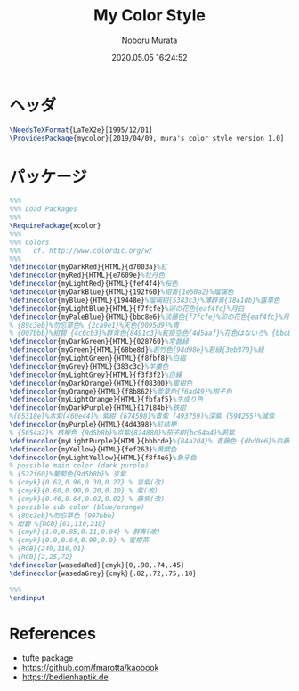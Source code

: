 #+TITLE: My Color Style
#+AUTHOR: Noboru Murata
#+EMAIL: noboru.murata@gmail.com
#+DATE: 2020.05.05 16:24:52
#+STARTUP: hidestars content
#+OPTIONS: date:t H:4 num:nil toc:nil \n:nil
#+OPTIONS: @:t ::t |:t ^:t -:t f:t *:t TeX:t LaTeX:t 
#+OPTIONS: skip:nil d:nil todo:t pri:nil tags:not-in-toc
#+PROPERTY: header-args+ :tangle mycolor.sty
# C-c C-v t tangle

* ヘッダ
#+begin_src latex
\NeedsTeXFormat{LaTeX2e}[1995/12/01]
\ProvidesPackage{mycolor}[2019/04/09, mura's color style version 1.0]
#+end_src

* パッケージ
#+begin_src latex
%%% 
%%% Load Packages
%%%
\RequirePackage{xcolor}
%%% 
%%% Colors
%%%   cf. http://www.colordic.org/w/
%%%
\definecolor{myDarkRed}{HTML}{d7003a}%紅
\definecolor{myRed}{HTML}{e7609e}%牡丹色 
\definecolor{myLightRed}{HTML}{fef4f4}%桜色
\definecolor{myDarkBlue}{HTML}{192f60}%紺青{1e50a2}%瑠璃色
\definecolor{myBlue}{HTML}{19448e}%瑠璃紺{5383c3}%薄群青{38a1db}%露草色
\definecolor{myLightBlue}{HTML}{f7fcfe}%卯の花色{eaf4fc}%月白
\definecolor{myPaleBlue}{HTML}{bbc8e6}%淡藤色{f7fcfe}%卯の花色{eaf4fc}%月白
% {89c3eb}%勿忘草色% {2ca9e1}%天色{0095d9}%青
% {007bbb}%紺碧 {4c6cb3}%群青色{8491c3}%紅掛空色{4d5aaf}%花色はないろ% {bbc8e6}%淡藤色
\definecolor{myDarkGreen}{HTML}{028760}%常磐緑
\definecolor{myGreen}{HTML}{68be8d}%若竹色{98d98e}%若緑{3eb370}%緑
\definecolor{myLightGreen}{HTML}{f8fbf8}%白磁
\definecolor{myGrey}{HTML}{383c3c}%羊羹色
\definecolor{myLightGrey}{HTML}{f3f3f2}%白練
\definecolor{myDarkOrange}{HTML}{f08300}%蜜柑色
\definecolor{myOrange}{HTML}{f8b862}%萱草色{f6ad49}%柑子色
\definecolor{myLightOrange}{HTML}{fbfaf5}%生成り色
\definecolor{myDarkPurple}{HTML}{17184b}%鉄紺 
%{65318e}%本紫{460e44}% 紫紺 {674598}%青紫 {493759}%深紫 {594255}%滅紫
\definecolor{myPurple}{HTML}{4d4398}%紅桔梗
% {5654a2}% 桔梗色 {9d5b8b}%京紫{824880}%茄子紺{bc64a4}%若紫
\definecolor{myLightPurple}{HTML}{bbbcde}%{84a2d4}% 青藤色 {dbd0e6}%白藤色
\definecolor{myYellow}{HTML}{fef263}%黄檗色
\definecolor{myLightYellow}{HTML}{f8f4e6}%象牙色
% possible main color (dark purple)
% {522f60}%葡萄色{9d5b8b}% 京紫
% {cmyk}{0.62,0.96,0.30,0.27} % 京紫(改)
% {cmyk}{0.60,0.90,0.20,0.10} % 紫(改)
% {cmyk}{0.46,0.64,0.02,0.02} % 藤紫(改)
% possible sub color (blue/orange)
% {89c3eb}%勿忘草色 {007bbb}
% 紺碧 %{RGB}{61,110,218}
% {cmyk}{1.0,0.85,0.11,0.04} % 群青(改)
% {cmyk}{0.0,0.64,0.99,0.0} % 蜜柑茶
% {RGB}{249,110,91} 
% {RGB}{2,25,72} 
\definecolor{wasedaRed}{cmyk}{0,.98,.74,.45}
\definecolor{wasedaGrey}{cmyk}{.82,.72,.75,.10}

%%% 
\endinput
#+end_src

* References
  - tufte package
  - https://github.com/fmarotta/kaobook
  - https://bedienhaptik.de
* COMMENT Local file settings for Emacs

# Local Variables:
# time-stamp-line-limit: 1000
# time-stamp-format: "%04y.%02m.%02d %02H:%02M:%02S"
# time-stamp-active: t
# time-stamp-start: "#\\+DATE:[ \t]*"
# time-stamp-end: "$"
# org-src-preserve-indentation: t
# org-edit-src-content-indentation: 0
# End:

